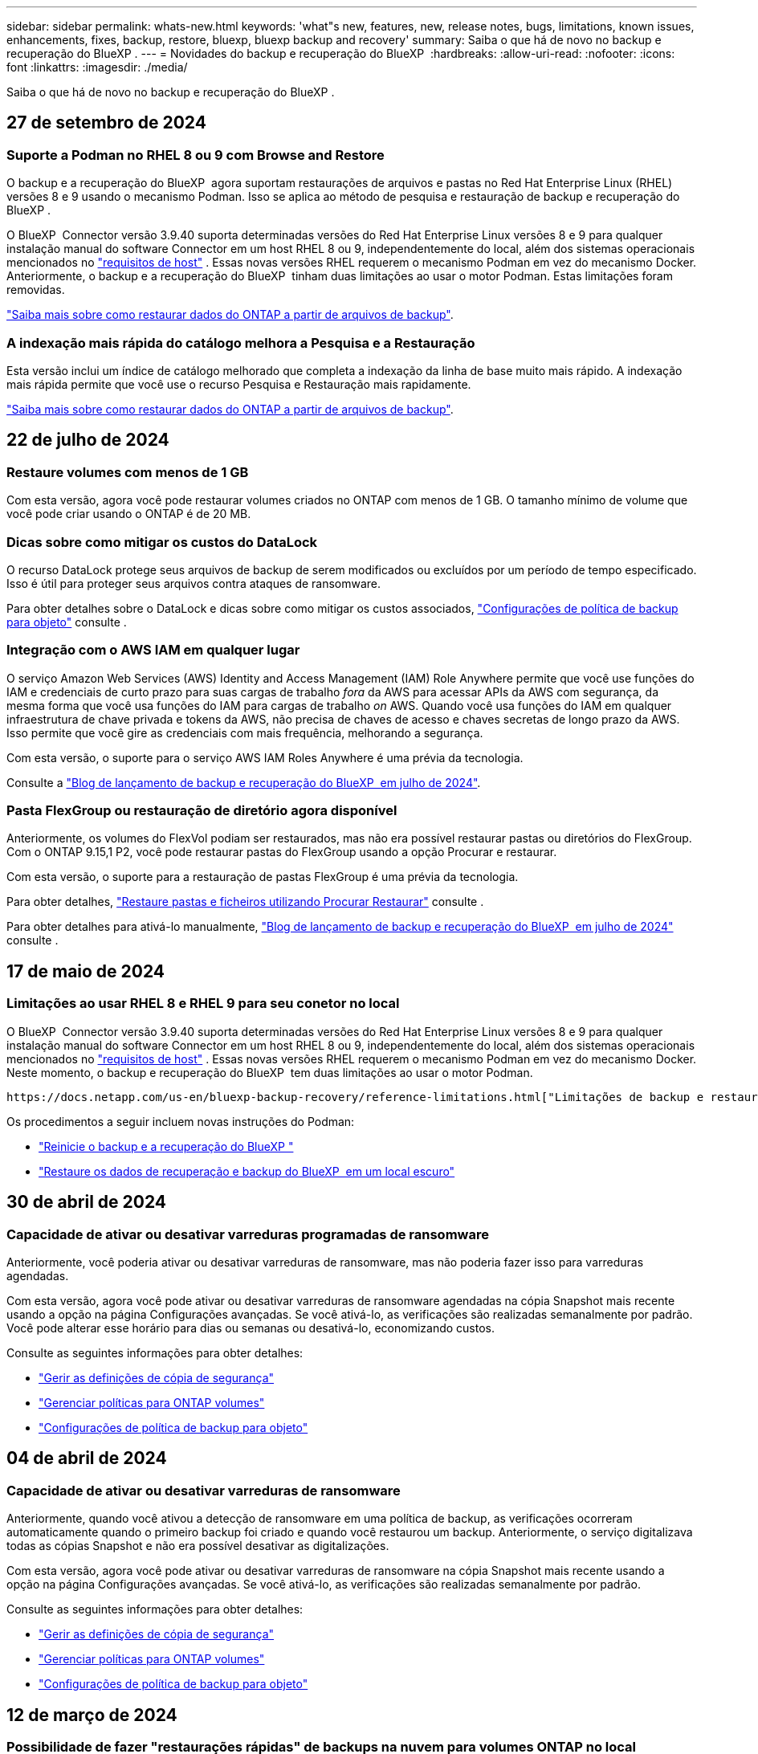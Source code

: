 ---
sidebar: sidebar 
permalink: whats-new.html 
keywords: 'what"s new, features, new, release notes, bugs, limitations, known issues, enhancements, fixes, backup, restore, bluexp, bluexp backup and recovery' 
summary: Saiba o que há de novo no backup e recuperação do BlueXP . 
---
= Novidades do backup e recuperação do BlueXP 
:hardbreaks:
:allow-uri-read: 
:nofooter: 
:icons: font
:linkattrs: 
:imagesdir: ./media/


[role="lead"]
Saiba o que há de novo no backup e recuperação do BlueXP .



== 27 de setembro de 2024



=== Suporte a Podman no RHEL 8 ou 9 com Browse and Restore

O backup e a recuperação do BlueXP  agora suportam restaurações de arquivos e pastas no Red Hat Enterprise Linux (RHEL) versões 8 e 9 usando o mecanismo Podman. Isso se aplica ao método de pesquisa e restauração de backup e recuperação do BlueXP .

O BlueXP  Connector versão 3.9.40 suporta determinadas versões do Red Hat Enterprise Linux versões 8 e 9 para qualquer instalação manual do software Connector em um host RHEL 8 ou 9, independentemente do local, além dos sistemas operacionais mencionados no https://docs.netapp.com/us-en/bluexp-setup-admin/task-prepare-private-mode.html#step-3-review-host-requirements["requisitos de host"^] . Essas novas versões RHEL requerem o mecanismo Podman em vez do mecanismo Docker. Anteriormente, o backup e a recuperação do BlueXP  tinham duas limitações ao usar o motor Podman. Estas limitações foram removidas.

https://docs.netapp.com/us-en/bluexp-backup-recovery/task-restore-backups-ontap.html["Saiba mais sobre como restaurar dados do ONTAP a partir de arquivos de backup"].



=== A indexação mais rápida do catálogo melhora a Pesquisa e a Restauração

Esta versão inclui um índice de catálogo melhorado que completa a indexação da linha de base muito mais rápido. A indexação mais rápida permite que você use o recurso Pesquisa e Restauração mais rapidamente.

https://docs.netapp.com/us-en/bluexp-backup-recovery/task-restore-backups-ontap.html["Saiba mais sobre como restaurar dados do ONTAP a partir de arquivos de backup"].



== 22 de julho de 2024



=== Restaure volumes com menos de 1 GB

Com esta versão, agora você pode restaurar volumes criados no ONTAP com menos de 1 GB. O tamanho mínimo de volume que você pode criar usando o ONTAP é de 20 MB.



=== Dicas sobre como mitigar os custos do DataLock

O recurso DataLock protege seus arquivos de backup de serem modificados ou excluídos por um período de tempo especificado. Isso é útil para proteger seus arquivos contra ataques de ransomware.

Para obter detalhes sobre o DataLock e dicas sobre como mitigar os custos associados, https://docs.netapp.com/us-en/bluexp-backup-recovery/concept-cloud-backup-policies.html["Configurações de política de backup para objeto"] consulte .



=== Integração com o AWS IAM em qualquer lugar

O serviço Amazon Web Services (AWS) Identity and Access Management (IAM) Role Anywhere permite que você use funções do IAM e credenciais de curto prazo para suas cargas de trabalho _fora_ da AWS para acessar APIs da AWS com segurança, da mesma forma que você usa funções do IAM para cargas de trabalho _on_ AWS. Quando você usa funções do IAM em qualquer infraestrutura de chave privada e tokens da AWS, não precisa de chaves de acesso e chaves secretas de longo prazo da AWS. Isso permite que você gire as credenciais com mais frequência, melhorando a segurança.

Com esta versão, o suporte para o serviço AWS IAM Roles Anywhere é uma prévia da tecnologia.

ifdef::aws[]

Isto aplica-se ao link:task-backup-to-s3.html["Fazer backup do Cloud Volumes ONTAP para a AWS"]. Isto aplica-se ao link:task-backup-onprem-to-aws.html["Fazer backup de dados ONTAP on-premises para a AWS"].

endif::aws[]

Consulte a https://community.netapp.com/t5/Tech-ONTAP-Blogs/BlueXP-Backup-and-Recovery-July-2024-Release/ba-p/453993["Blog de lançamento de backup e recuperação do BlueXP  em julho de 2024"].



=== Pasta FlexGroup ou restauração de diretório agora disponível

Anteriormente, os volumes do FlexVol podiam ser restaurados, mas não era possível restaurar pastas ou diretórios do FlexGroup. Com o ONTAP 9.15,1 P2, você pode restaurar pastas do FlexGroup usando a opção Procurar e restaurar.

Com esta versão, o suporte para a restauração de pastas FlexGroup é uma prévia da tecnologia.

Para obter detalhes, https://docs.netapp.com/us-en/bluexp-backup-recovery/task-restore-backups-ontap.html#restore-ontap-data-using-browse-restore["Restaure pastas e ficheiros utilizando Procurar  Restaurar"] consulte .

Para obter detalhes para ativá-lo manualmente, https://community.netapp.com/t5/Tech-ONTAP-Blogs/BlueXP-Backup-and-Recovery-July-2024-Release/ba-p/453993["Blog de lançamento de backup e recuperação do BlueXP  em julho de 2024"] consulte .



== 17 de maio de 2024



=== Limitações ao usar RHEL 8 e RHEL 9 para seu conetor no local

O BlueXP  Connector versão 3.9.40 suporta determinadas versões do Red Hat Enterprise Linux versões 8 e 9 para qualquer instalação manual do software Connector em um host RHEL 8 ou 9, independentemente do local, além dos sistemas operacionais mencionados no https://docs.netapp.com/us-en/bluexp-setup-admin/task-prepare-private-mode.html#step-3-review-host-requirements["requisitos de host"^] . Essas novas versões RHEL requerem o mecanismo Podman em vez do mecanismo Docker. Neste momento, o backup e recuperação do BlueXP  tem duas limitações ao usar o motor Podman.

 https://docs.netapp.com/us-en/bluexp-backup-recovery/reference-limitations.html["Limitações de backup e restauração"]Consulte para obter detalhes.

Os procedimentos a seguir incluem novas instruções do Podman:

* https://docs.netapp.com/us-en/bluexp-backup-recovery/reference-restart-backup.html["Reinicie o backup e a recuperação do BlueXP "]
* https://docs.netapp.com/us-en/bluexp-backup-recovery/reference-backup-cbs-db-in-dark-site.html["Restaure os dados de recuperação e backup do BlueXP  em um local escuro"]




== 30 de abril de 2024



=== Capacidade de ativar ou desativar varreduras programadas de ransomware

Anteriormente, você poderia ativar ou desativar varreduras de ransomware, mas não poderia fazer isso para varreduras agendadas.

Com esta versão, agora você pode ativar ou desativar varreduras de ransomware agendadas na cópia Snapshot mais recente usando a opção na página Configurações avançadas. Se você ativá-lo, as verificações são realizadas semanalmente por padrão. Você pode alterar esse horário para dias ou semanas ou desativá-lo, economizando custos.

Consulte as seguintes informações para obter detalhes:

* https://docs.netapp.com/us-en/bluexp-backup-recovery/task-manage-backup-settings-ontap.html["Gerir as definições de cópia de segurança"]
* https://docs.netapp.com/us-en/bluexp-backup-recovery/task-create-policies-ontap.html["Gerenciar políticas para ONTAP volumes"]
* https://docs.netapp.com/us-en/bluexp-backup-recovery/concept-cloud-backup-policies.html["Configurações de política de backup para objeto"]




== 04 de abril de 2024



=== Capacidade de ativar ou desativar varreduras de ransomware

Anteriormente, quando você ativou a detecção de ransomware em uma política de backup, as verificações ocorreram automaticamente quando o primeiro backup foi criado e quando você restaurou um backup. Anteriormente, o serviço digitalizava todas as cópias Snapshot e não era possível desativar as digitalizações.

Com esta versão, agora você pode ativar ou desativar varreduras de ransomware na cópia Snapshot mais recente usando a opção na página Configurações avançadas. Se você ativá-lo, as verificações são realizadas semanalmente por padrão.

Consulte as seguintes informações para obter detalhes:

* https://docs.netapp.com/us-en/bluexp-backup-recovery/task-manage-backup-settings-ontap.html["Gerir as definições de cópia de segurança"]
* https://docs.netapp.com/us-en/bluexp-backup-recovery/task-create-policies-ontap.html["Gerenciar políticas para ONTAP volumes"]
* https://docs.netapp.com/us-en/bluexp-backup-recovery/concept-cloud-backup-policies.html["Configurações de política de backup para objeto"]


ifdef::aws[]

 https://docs.netapp.com/us-en/bluexp-backup-recovery/task-backup-to-s3.html["Fazer backup de dados do Cloud Volumes ONTAP para o Amazon S3"]Consulte e https://docs.netapp.com/us-en/bluexp-backup-recovery/task-backup-to-azure.html["Fazer backup de dados do Cloud Volumes ONTAP para o Azure Blob"].

endif::aws[]



== 12 de março de 2024



=== Possibilidade de fazer "restaurações rápidas" de backups na nuvem para volumes ONTAP no local

Agora você pode executar uma _restauração rápida_ de um volume do storage de nuvem para um volume de destino ONTAP no local. Anteriormente, você poderia executar uma restauração rápida apenas para um sistema Cloud Volumes ONTAP. A restauração rápida é ideal para situações de recuperação de desastres em que você precisa fornecer acesso a um volume o mais rápido possível. Uma restauração rápida é muito mais rápida do que a restauração de volume total. Ela restaura os metadados de um snapshot de nuvem para um volume de destino do ONTAP. A fonte poderia ser AWS S3, Azure Blob, Google Cloud Services ou NetApp StorageGRID.

O sistema de destino ONTAP local deve estar executando o ONTAP versão 9.14.1 ou superior.

Você pode fazer isso usando o processo Procurar e restaurar, não o processo de pesquisa e restauração.

Para obter detalhes, https://docs.netapp.com/us-en/bluexp-backup-recovery/task-restore-backups-ontap.html["Restaure dados do ONTAP a partir de arquivos de backup"] consulte .



=== Capacidade de restaurar arquivos e pastas de cópias Snapshot e replicação

Anteriormente, você poderia restaurar arquivos e pastas apenas de cópias de backup na AWS, Azure e Google Cloud Services. Agora, você pode restaurar arquivos e pastas de cópias Snapshot locais e de cópias de replicação.

Você pode executar esse recurso usando o processo de pesquisa e restauração, e não usando o processo Procurar e restaurar.



== 01 de fevereiro de 2024



=== Melhorias no backup e recuperação do BlueXP  para máquinas virtuais

* Suporte a restaurar máquinas virtuais para um local alternativo
* Suporte para desproteger datastores




== 15 de dezembro de 2023



=== Relatórios disponíveis para cópias Snapshot locais e cópias Snapshot de replicação

Anteriormente, você poderia gerar relatórios apenas sobre cópias de backup. Agora, você também pode criar relatórios sobre cópias Snapshot locais e cópias Snapshot de replicação.

Com esses relatórios, você pode fazer o seguinte:

* Garantir que os dados críticos estejam protegidos de acordo com sua política organizacional.
* Garantir que os backups sejam executados sem problemas para um grupo de volumes.
* Fornecer uma prova de proteção sobre seus dados de produção.


Consulte a https://docs.netapp.com/us-en/bluexp-backup-recovery/task-report-inventory.html["Relatório sobre a cobertura de proteção de dados"].



=== Marcação personalizada disponível em volumes para classificação e filtragem

Agora você pode adicionar tags personalizadas a volumes a partir do ONTAP 9.13,1 para que você possa agrupar volumes dentro e entre ambientes de trabalho. Isso permite classificar volumes nas páginas da IU de backup e recuperação do BlueXP  e filtrar em relatórios.



=== Backups do catálogo mantidos por 30 dias

Anteriormente, Catalog.zip backups foram retidos por 7 dias. Agora, eles são retidos por 30 dias.

Consulte a https://docs.netapp.com/us-en/bluexp-backup-recovery/reference-backup-cbs-db-in-dark-site.html["Restaure os dados de recuperação e backup do BlueXP  em locais escuros"].



== 23 de outubro de 2023



=== 3-2-1 criação de política de backup durante a ativação do backup

Anteriormente, políticas personalizadas precisavam ser criadas antes de iniciar um Snapshot, replicação ou backup. Agora você pode criar uma política durante o processo de ativação do backup usando a IU de backup e recuperação do BlueXP .

https://docs.netapp.com/us-en/bluexp-backup-recovery/task-create-policies-ontap.html["Saiba mais sobre políticas"].



=== Suporte para restauração rápida sob demanda de volumes ONTAP

O backup e a recuperação do BlueXP  agora permitem executar uma "restauração rápida" de um volume do storage de nuvem para um sistema Cloud Volumes ONTAP. A restauração rápida é ideal para situações de recuperação de desastres em que você precisa fornecer acesso a um volume o mais rápido possível. Uma restauração rápida restaura os metadados do arquivo de backup para um volume em vez de restaurar todo o arquivo de backup.

O sistema de destino do Cloud Volumes ONTAP deve estar executando o ONTAP versão 9.13.0 ou superior. https://docs.netapp.com/us-en/bluexp-backup-recovery/task-restore-backups-ontap.html["Saiba mais sobre como restaurar dados"].

O Monitor de trabalhos de cópia de segurança e recuperação do BlueXP  também mostra informações sobre o progresso dos trabalhos de restauro rápido.



=== Suporte para trabalhos agendados no Monitor de trabalhos

O Monitor de tarefas de backup e recuperação do BlueXP  monitorou anteriormente tarefas de backup e restauração agendadas de volume para armazenamento de objetos, mas não tarefas de Snapshot local, replicação, backup e restauração que foram agendadas por meio da IU ou API.

O Monitor de tarefas de backup e recuperação do BlueXP  agora inclui tarefas agendadas para snapshots locais, replicações e backups para o storage de objetos.

https://docs.netapp.com/us-en/bluexp-backup-recovery/task-monitor-backup-jobs.html["Saiba mais sobre o Monitor de trabalhos atualizado"].



== 13 de outubro de 2023



=== Melhorias no backup e recuperação do BlueXP  para aplicações (nativo da nuvem)

* Base de dados Microsoft SQL Server
+
** Suporta backup, restauração e recuperação de bancos de dados Microsoft SQL Server residentes no Amazon FSX for NetApp ONTAP
** Todas as operações são suportadas apenas por APIs REST.


* Sistemas SAP HANA
+
** Durante a atualização do sistema, a montagem automática e a desmontagem dos volumes são realizadas usando fluxos de trabalho em vez de scripts
** Suporta a adição, remoção, edição, exclusão, manutenção e atualização do host do plug-in usando UI






=== Melhorias no backup e recuperação do BlueXP  para aplicativos (híbridos)

* É compatível com bloqueio de dados e proteção contra ransomware
* Compatível com a migração de backups do StorageGRID para a camada de arquivamento
* É compatível com o backup de dados de aplicações MongoDB, MySQL e PostgreSQL de sistemas ONTAP locais para Amazon Web Services, Microsoft Azure, Google Cloud Platform e StorageGRID. Você pode restaurar os dados quando necessário.




=== Melhorias no backup e recuperação do BlueXP  para máquinas virtuais

* Suporte para modelo de implantação de proxy de conetor




== 11 de setembro de 2023



=== Gerenciamento de novas políticas para dados do ONTAP

Esta versão inclui a capacidade da IU criar políticas Snapshot personalizadas, políticas de replicação e políticas para backups para storage de objetos para dados do ONTAP.

https://docs.netapp.com/us-en/bluexp-backup-recovery/task-create-policies-ontap.html["Saiba mais sobre políticas"].



=== Suporte para restaurar arquivos e pastas de volumes no armazenamento de objetos do ONTAP S3

Anteriormente, não era possível restaurar arquivos e pastas usando o recurso "Procurar e Restaurar" quando os volumes foram copiados para o armazenamento de objetos do ONTAP S3. Esta versão remove essa restrição.

https://docs.netapp.com/us-en/bluexp-backup-recovery/task-restore-backups-ontap.html["Saiba mais sobre como restaurar dados"].



=== Capacidade de arquivar dados de backup imediatamente em vez de gravar primeiro no storage padrão

Agora você pode enviar seus arquivos de backup imediatamente para o armazenamento de arquivamento, em vez de gravar os dados no storage de nuvem padrão. Isso pode ser especialmente útil para usuários que raramente precisam acessar dados de backups na nuvem ou usuários que estão substituindo um ambiente de backup em fita.



=== Suporte adicional para backup e restauração de volumes SnapLock

Agora, o backup e a recuperação podem fazer backup de volumes FlexVol e FlexGroup configurados usando o modo de proteção SnapLock Enterprise. Os clusters precisam estar executando o ONTAP 9.14 ou superior para esse suporte. O backup de volumes do FlexVol usando o modo SnapLock Enterprise tem sido suportado desde a versão 9.11.1 do ONTAP. As versões anteriores do ONTAP não oferecem suporte para fazer backup de volumes de proteção SnapLock.

https://docs.netapp.com/us-en/bluexp-backup-recovery/concept-ontap-backup-to-cloud.html["Saiba mais sobre como proteger dados do ONTAP"].



== 1 de agosto de 2023

[IMPORTANT]
====
* Devido a um importante aprimoramento de segurança, seu conetor agora requer acesso de saída à Internet a um endpoint adicional para gerenciar recursos de backup e recuperação em seu ambiente de nuvem pública. Se este endpoint não tiver sido adicionado à lista "permitido" no firewall, verá um erro na IU sobre "Serviço indisponível" ou "Falha ao determinar o estado do serviço":
+
https://NetApp-cloud-account.auth0.com

* Uma assinatura PAYGO de backup e recuperação agora é necessária quando você estiver usando o pacote "CVO Professional" que permite agrupar backup e recuperação do Cloud Volumes ONTAP e do BlueXP . Isso não era necessário no passado. Nenhuma cobrança será cobrada na assinatura de backup e recuperação de sistemas Cloud Volumes ONTAP qualificados, mas ela será necessária ao configurar o backup em novos volumes.


====


=== Foi adicionado suporte para fazer backup de volumes em buckets em sistemas ONTAP configurados com S3

Agora você pode usar um sistema ONTAP que foi configurado para o Simple Storage Service (S3) para fazer backup de volumes no storage de objetos. Isso é compatível com sistemas ONTAP no local e sistemas Cloud Volumes ONTAP. Essa configuração é suportada em implantações de nuvem e em locais locais locais sem acesso à Internet (uma implantação em modo "privada").

ifdef::aws[]

https://docs.netapp.com/us-en/bluexp-backup-recovery/task-backup-onprem-to-ontap-s3.html["Saiba mais"].

endif::aws[]



=== Agora você pode incluir snapshots existentes de um volume protegido em seus arquivos de backup

No passado, você conseguiu incluir cópias Snapshot existentes de volumes de leitura e gravação em seu arquivo de backup inicial para storage de objetos (em vez de começar com a cópia Snapshot mais recente). As cópias Snapshot existentes de volumes somente leitura (volumes de proteção de dados) não foram incluídas no arquivo de backup. Agora você pode optar por incluir cópias Snapshot mais antigas no arquivo de backup para volumes "DP".

O assistente de backup exibe um prompt no final das etapas de backup, onde você pode selecionar esses "instantâneos existentes".



=== O backup e a recuperação do BlueXP  não são mais compatíveis com o backup automático de volumes adicionados no futuro

Anteriormente, você poderia marcar uma caixa no assistente de backup para aplicar a política de backup selecionada a todos os volumes futuros adicionados ao cluster. Esta funcionalidade foi removida com base no feedback do utilizador e na falta de utilização desta funcionalidade. Você precisará ativar manualmente os backups de quaisquer novos volumes adicionados ao cluster.



=== A página monitorização de trabalhos foi atualizada com novas funcionalidades

A página Monitoramento de tarefas agora fornece mais informações relacionadas à estratégia de backup 3-2-1. O serviço também fornece notificações de alerta adicionais relacionadas à estratégia de backup.

O filtro tipo "Backup Lifecycle" foi renomeado para "retenção". Use esse filtro para controlar o ciclo de vida do backup e identificar a expiração de todas as cópias de backup. O tipo de tarefa "retenção" captura todos os trabalhos de exclusão Instantânea iniciados em um volume protegido pelo backup e recuperação do BlueXP .

https://docs.netapp.com/us-en/bluexp-backup-recovery/task-monitor-backup-jobs.html["Saiba mais sobre o Monitor de trabalhos atualizado"].



== 6 de julho de 2023



=== O backup e a recuperação do BlueXP  agora incluem a capacidade de agendar e criar cópias Snapshot e volumes replicados

Agora, o backup e a recuperação do BlueXP  permitem que você implemente uma estratégia 3-2-1 em que você possa ter 3 cópias dos dados de origem em 2 sistemas de storage diferentes, juntamente com a cópia 1 na nuvem. Após a ativação, você terá:

* Cópia Snapshot do volume no sistema de origem
* Volume replicado em um sistema de storage diferente
* Backup do volume no armazenamento de objetos


https://docs.netapp.com/us-en/bluexp-backup-recovery/concept-protection-journey.html["Saiba mais sobre os novos recursos de backup e restauração de espetro completo"].

Essa nova funcionalidade também se aplica às operações de recuperação. É possível executar operações de restauração a partir de uma cópia Snapshot, de um volume replicado ou de um arquivo de backup na nuvem. Assim, você tem flexibilidade para escolher o arquivo de backup que atenda aos requisitos de recuperação, incluindo custo e velocidade de recuperação.

Observe que essa nova funcionalidade e interface de usuário são compatíveis apenas com clusters executando o ONTAP 9.8 ou superior. Se o cluster tiver uma versão anterior do software, você poderá continuar usando a versão anterior do backup e recuperação do BlueXP . No entanto, recomendamos que você atualize para uma versão suportada do ONTAP para obter os recursos e funcionalidades mais recentes. Para continuar usando a versão mais antiga do software, siga estas etapas:

. Na guia *volumes*, selecione *Configurações de backup*.
. Na página _Configurações de backup_, clique no botão de opção *Exibir a versão anterior de backup e recuperação do BlueXP *.
+
Depois, você pode gerenciar os clusters mais antigos usando a versão anterior do software.





=== Capacidade de criar seu contêiner de storage para backup em storage de objetos

Quando você cria arquivos de backup no armazenamento de objetos, por padrão, o serviço de backup e recuperação criará os buckets no armazenamento de objetos para você. Você mesmo pode criar os buckets se quiser usar um determinado nome ou atribuir propriedades especiais. Se você quiser criar seu próprio bucket, você deve criá-lo antes de iniciar o assistente de ativação. https://docs.netapp.com/us-en/bluexp-backup-recovery/concept-protection-journey.html#do-you-want-to-create-your-own-object-storage-container["Saiba como criar seus buckets de armazenamento de objetos"].

Esta funcionalidade não é atualmente suportada ao criar ficheiros de cópia de segurança para sistemas StorageGRID.



== 04 de julho de 2023



=== Melhorias no backup e recuperação do BlueXP  para aplicações (nativo da nuvem)

* Sistemas SAP HANA
+
** É compatível com a restauração de volumes que não são de dados e volumes que não são de dados globais com proteção secundária Azure NetApp Files


* Bancos de dados Oracle
+
** Suporta restauração de bancos de dados Oracle no Azure NetApp Files para local alternativo
** Suporta a catalogação de backups de bancos de dados Oracle no Azure NetApp Files
** Permite colocar o host do banco de dados no modo de manutenção para executar tarefas de manutenção






=== Melhorias no backup e recuperação do BlueXP  para aplicativos (híbridos)

* Suporta restauração para local alternativo
* Permite montar backups de banco de dados Oracle
* Compatível com a migração de backups do GCP para a camada de arquivamento




=== Melhorias no backup e recuperação do BlueXP  para máquinas virtuais (híbridas)

* Dá suporte à proteção dos tipos de datastores NFS e VMFS
* Permite cancelar o Registro do plug-in do SnapCenter para o host VMware vSphere
* Suporta atualização e descoberta de armazenamentos de dados e backups mais recentes




== 5 de junho de 2023



=== É possível fazer backup e proteger os volumes do FlexGroup usando a proteção DataLock e ransomware

As políticas de backup para volumes FlexGroup agora podem usar a proteção DataLock e ransomware quando o cluster estiver executando o ONTAP 9.13,1 ou superior.



=== Novos recursos de relatórios

Agora há uma guia relatórios onde você pode gerar um relatório de inventário de backup, que inclui todos os backups de uma conta específica, ambiente de trabalho ou inventário de SVM. Você também pode criar um relatório de atividade de trabalho de proteção de dados, que fornece informações sobre operações de Snapshot, backup, clone e restauração que podem ajudá-lo com o monitoramento de contrato de nível de serviço. Consulte a https://docs.netapp.com/us-en/bluexp-backup-recovery/task-report-inventory.html["Relatório sobre a cobertura de proteção de dados"].



=== Melhorias no Monitor de trabalho

Agora você pode rever _backup Lifecycle_ como um tipo de tarefa na página Monitor de tarefas, ajudando você a acompanhar todo o ciclo de vida do backup. Você também pode ver detalhes de todas as operações na linha do tempo do BlueXP . Consulte a https://docs.netapp.com/us-en/bluexp-backup-recovery/task-monitor-backup-jobs.html["Monitore o status dos trabalhos de backup e restauração"].



=== Alerta de notificação adicional para rótulos de política não correlacionados

Foi adicionado um novo alerta de cópia de segurança: "Os ficheiros de cópia de segurança não foram criados porque os rótulos de política de instantâneo não correspondem". Se o _label_ definido em uma política de backup não tiver um _label_ correspondente na política Snapshot, nenhum arquivo de backup será criado. Você precisará usar o Gerenciador do sistema ou a CLI do ONTAP para adicionar o rótulo ausente à política de snapshot de volume.

https://docs.netapp.com/us-en/bluexp-backup-recovery/task-monitor-backup-jobs.html#review-backup-and-restore-alerts-in-the-bluexp-notification-center["Revise todos os alertas que o backup e a recuperação do BlueXP  podem enviar"].



=== Backup automático de arquivos críticos de backup e recuperação do BlueXP  em locais escuros

Quando você estiver usando backup e recuperação do BlueXP  em um site sem acesso à Internet, conhecido como implantação de "modo privado", as informações de backup e recuperação do BlueXP  são armazenadas somente no sistema de conetores locais. Essa nova funcionalidade faz o backup automático de dados críticos de backup e recuperação do BlueXP  para um bucket no sistema StorageGRID conectado, para que você possa restaurar esses dados em um novo conector, se necessário. https://docs.netapp.com/us-en/bluexp-backup-recovery/reference-backup-cbs-db-in-dark-site.html["Saiba mais"]



== 8 de maio de 2023



=== As operações de restauração em nível de pasta agora são suportadas a partir de armazenamento de arquivo e de backups bloqueados

Se um arquivo de backup tiver sido configurado com proteção DataLock & ransomware ou se o arquivo de backup residir no armazenamento de arquivamento, agora as operações de restauração em nível de pasta serão suportadas se o cluster estiver executando o ONTAP 9.13,1 ou superior.



=== Chaves gerenciadas por clientes entre regiões e entre projetos são compatíveis ao fazer backup de volumes no Google Cloud

Agora você pode escolher um bucket que está em um projeto diferente do projeto de suas chaves de criptografia gerenciadas pelo cliente (CMEK).

ifdef::gcp[]

https://docs.netapp.com/us-en/bluexp-backup-recovery/task-backup-onprem-to-gcp.html#preparing-google-cloud-storage-for-backups["Saiba mais sobre como configurar suas próprias chaves de criptografia gerenciadas pelo cliente"].

endif::gcp[]



=== As regiões da AWS China agora são compatíveis com arquivos de backup

As regiões AWS China Beijing (CN-North-1) e Ningxia (cn-Northwest-1) agora são suportadas como destinos para seus arquivos de backup se o cluster estiver executando o ONTAP 9.12,1 ou superior.

Observe que as políticas do IAM atribuídas ao BlueXP  Connector precisam alterar o nome de recurso da AWS "arn" em todas as seções _recurso_ de "AWS" para "AWS-cn"; por exemplo, "ARN:aws-cn:S3:::NetApp-backup-*".

ifdef::aws[]

 https://docs.netapp.com/us-en/bluexp-backup-recovery/task-backup-to-s3.html["Faça backup dos dados do Cloud Volumes ONTAP para o Amazon S3"]Consulte e https://docs.netapp.com/us-en/bluexp-backup-recovery/task-backup-onprem-to-aws.html["Fazer backup de dados do ONTAP no local para o Amazon S3"] para obter detalhes.

endif::aws[]



=== Melhorias no Monitor de trabalhos

As tarefas iniciadas pelo sistema, tais operações de backup em curso, estão agora disponíveis na guia *Monitoramento de tarefas* para sistemas ONTAP locais que executam o ONTAP 9.13,1 ou superior. As versões anteriores do ONTAP irão apresentar apenas trabalhos iniciados pelo utilizador.



== 14 de abril de 2023



=== Melhorias no backup e recuperação do BlueXP  para aplicações (nativo da nuvem)

* Bancos de dados SAP HANA
+
** Suporta atualização de sistema baseada em script
** Suporta cópia de segurança do ficheiro único-instantâneo-restauro se a cópia de segurança do Azure NetApp Files estiver configurada
** Suporta atualização de plug-in


* Bancos de dados Oracle
+
** Melhorias na implantação do plug-in simplificando a configuração do usuário sudo não-raiz
** Suporta atualização de plug-in
** Oferece suporte a descoberta automática e proteção orientada por políticas de bancos de dados Oracle no Azure NetApp Files
** Compatível com a restauração do banco de dados Oracle para o local original com recuperação granular






=== Melhorias no backup e recuperação do BlueXP  para aplicativos (híbridos)

* O backup e a recuperação do BlueXP  para aplicações (híbridas) são baseados no plano de controle SaaS
* Modificou as APIS REST híbridas para se alinhar às APIs nativas da nuvem.
* Suporta notificação por e-mail




== 4 de abril de 2023



=== Capacidade de fazer backup de dados para a nuvem a partir de sistemas Cloud Volumes ONTAP no modo "restrito"

Agora você pode fazer backup dos dados de sistemas Cloud Volumes ONTAP instalados nas regiões comerciais da AWS, Azure e GCP no "modo restrito". Isso requer que você instale primeiro o conetor na região comercial "restrita". https://docs.netapp.com/us-en/bluexp-setup-admin/concept-modes.html["Saiba mais sobre os modos de implantação do BlueXP "^].

ifdef::aws[]

Consulte https://docs.netapp.com/us-en/bluexp-backup-recovery/task-backup-to-s3.html["Fazer backup de dados do Cloud Volumes ONTAP para o Amazon S3"]

endif::aws[]

ifdef::azure[]

 https://docs.netapp.com/us-en/bluexp-backup-recovery/task-backup-to-azure.html["Fazer backup de dados do Cloud Volumes ONTAP para o Azure Blob"]Consulte .

endif::azure[]



=== Capacidade de fazer backup de volumes do ONTAP no local para o ONTAP S3 usando a API

A nova funcionalidade nas APIs permite fazer backup de seus snapshots de volume para o ONTAP S3 usando o backup e a recuperação do BlueXP . Essa funcionalidade está disponível apenas para sistemas ONTAP no local no momento. Para obter instruções detalhadas, consulte o Blog https://community.netapp.com/t5/Tech-ONTAP-Blogs/BlueXP-Backup-and-Recovery-Feature-Blog-April-23-Updates/ba-p/443075#toc-hId--846533830["Integração com o ONTAP S3 como destino"^].



=== Capacidade de alterar o aspeto de redundância de zona da sua conta de armazenamento Azure de LRS para ZRS

Ao criar backups de sistemas Cloud Volumes ONTAP para o storage Azure, por padrão, o backup e a recuperação do BlueXP  provisionam o contêiner de Blob com redundância local (LRS) para otimização de custos. Você pode alterar essa configuração para redundância de zona (ZRS) se desejar que seus dados sejam replicados entre diferentes zonas. Consulte as instruções da Microsoft para https://learn.microsoft.com/en-us/azure/storage/common/redundancy-migration?tabs=portal["alterar a forma como a sua conta de armazenamento é replicada"^].



=== Melhorias no Monitor de trabalhos

* As operações de backup e restauração iniciadas pelo usuário a partir da API e UI de recuperação do BlueXP , e as tarefas iniciadas pelo sistema, tais operações de backup contínuas, estão agora disponíveis na guia *Monitoramento de tarefas* para sistemas Cloud Volumes ONTAP que executam o ONTAP 9.13,0 ou superior. As versões anteriores do ONTAP irão apresentar apenas trabalhos iniciados pelo utilizador.
* Além de poder baixar um arquivo CSV para gerar relatórios em todos os trabalhos, agora você pode baixar um arquivo JSON para uma única tarefa e ver seus detalhes. https://docs.netapp.com/us-en/bluexp-backup-recovery/task-monitor-backup-jobs.html#download-job-monitoring-results-as-a-report["Saiba mais"].
* Foram adicionados dois novos alertas de tarefa de cópia de segurança: "Falha de tarefa agendada" e "Restaurar tarefa concluída, mas com avisos". https://docs.netapp.com/us-en/bluexp-backup-recovery/task-monitor-backup-jobs.html#review-backup-and-restore-alerts-in-the-bluexp-notification-center["Revise todos os alertas que o backup e a recuperação do BlueXP  podem enviar"].




== 9 de março de 2023



=== As operações de restauração em nível de pasta agora incluem todas as subpastas e arquivos

No passado, quando você restaurou uma pasta, apenas os arquivos dessa pasta foram restaurados - nenhuma subpastas ou arquivos em subpastas foram restaurados. Agora, se você estiver usando o ONTAP 9.13,0 ou superior, todas as subpastas e arquivos na pasta selecionada serão restaurados. Isso pode economizar muito tempo e dinheiro nos casos em que você tem várias pastas aninhadas em uma pasta de nível superior.



=== Capacidade de fazer backup de dados de sistemas Cloud Volumes ONTAP em locais com conectividade de saída limitada

Agora você pode fazer backup de dados de sistemas Cloud Volumes ONTAP instalados nas regiões comerciais da AWS e do Azure para o Amazon S3 ou Azure Blob. Isso requer que você instale o conetor em "modo restrito" em um host Linux na região comercial, e que você implante o sistema Cloud Volumes ONTAP lá também.

ifdef::aws[]

 https://docs.netapp.com/us-en/bluexp-backup-recovery/task-backup-to-s3.html["Fazer backup de dados do Cloud Volumes ONTAP para o Amazon S3"]Consulte .

endif::aws[]

ifdef::azure[]

 https://docs.netapp.com/us-en/bluexp-backup-recovery/task-backup-to-azure.html["Fazer backup de dados do Cloud Volumes ONTAP para o Azure Blob"]Consulte .

endif::azure[]



=== Várias melhorias no Monitor de trabalhos

* A página Monitoramento de tarefas adicionou filtragem avançada para que você possa procurar tarefas de backup e restauração por tempo, carga de trabalho (volumes, aplicativos ou máquinas virtuais), tipo de tarefa, status, ambiente de trabalho e VM de armazenamento. Você também pode inserir texto livre para procurar qualquer recurso, por exemplo, "Application_3".  https://docs.netapp.com/us-en/bluexp-backup-recovery/task-monitor-backup-jobs.html#searching-and-filtering-the-list-of-jobs["Veja como usar os filtros avançados"].
* As operações de backup e restauração iniciadas pelo usuário a partir da API e UI de recuperação do BlueXP , e as tarefas iniciadas pelo sistema, tais operações de backup contínuas, estão agora disponíveis na guia *Monitoramento de tarefas* para sistemas Cloud Volumes ONTAP que executam o ONTAP 9.13,0 ou superior. As versões anteriores dos sistemas Cloud Volumes ONTAP e sistemas ONTAP locais irão apresentar apenas trabalhos iniciados pelo utilizador neste momento.




== 6 de fevereiro de 2023



=== Capacidade de mover arquivos de backup mais antigos para o storage de arquivamento do Azure a partir de sistemas StorageGRID

Agora você pode categorizar arquivos de backup mais antigos de sistemas StorageGRID para storage de arquivamento no Azure. Isso permite que você libere espaço em seus sistemas StorageGRID e economize dinheiro usando uma classe de armazenamento barata para arquivos de backup antigos.

Essa funcionalidade estará disponível se o cluster no local estiver usando o ONTAP 9.12,1 ou superior e o sistema StorageGRID estiver usando o 11,4 ou superior. https://docs.netapp.com/us-en/bluexp-backup-recovery/task-backup-onprem-private-cloud.html#preparing-to-archive-older-backup-files-to-public-cloud-storage["Saiba mais aqui"^].



=== A proteção DataLock e ransomware pode ser configurada para arquivos de backup no Azure Blob

DataLock e ransomware Protection agora são compatíveis com arquivos de backup armazenados no Azure Blob. Se o seu sistema Cloud Volumes ONTAP ou ONTAP no local estiver executando o ONTAP 9.12,1 ou superior, agora você pode bloquear seus arquivos de backup e digitalizá-los para detectar possíveis ransomware. https://docs.netapp.com/us-en/bluexp-backup-recovery/concept-cloud-backup-policies.html#datalock-and-ransomware-protection["Saiba mais sobre como proteger seus backups usando a proteção DataLock e ransomware"^].



=== Aprimoramentos de volume do FlexGroup de backup e restauração

* Agora você pode escolher vários agregados ao restaurar um volume FlexGroup. Na última versão, você só pode selecionar um único agregado.
* A restauração de volume do FlexGroup agora é compatível com sistemas Cloud Volumes ONTAP. Na última versão, você só podia restaurar para sistemas ONTAP locais.




=== Os sistemas Cloud Volumes ONTAP podem mover backups mais antigos para o armazenamento do Google Archival

Os arquivos de backup são criados inicialmente na classe de armazenamento padrão do Google. Agora você pode usar o backup e a recuperação do BlueXP  para categorizar backups mais antigos no storage do Google Archive para otimizar ainda mais os custos. A última versão suportava apenas essa funcionalidade com clusters ONTAP locais. Agora, os sistemas Cloud Volumes ONTAP implantados no Google Cloud são compatíveis.



=== As operações de Restauração de volume agora permitem que você selecione o SVM onde você deseja restaurar dados de volume

Agora você restaura os dados de volume para diferentes VMs de storage nos clusters do ONTAP. No passado, não era possível escolher a VM de storage.



=== Suporte aprimorado para volumes nas configurações do MetroCluster

Ao utilizar o ONTAP 9.12,1 GA ou superior, a cópia de segurança é agora suportada quando ligada ao sistema principal numa configuração MetroCluster. Toda a configuração de backup é transferida para o sistema secundário para que os backups para a nuvem continuem automaticamente após o switchover.

https://docs.netapp.com/us-en/bluexp-backup-recovery/concept-ontap-backup-to-cloud.html#backup-limitations["Consulte limitações de backup para obter mais informações"].



== 9 de janeiro de 2023



=== Capacidade de mover arquivos de backup mais antigos para o storage de arquivamento do AWS S3 a partir de sistemas StorageGRID

Agora você pode categorizar arquivos de backup mais antigos de sistemas StorageGRID para storage de arquivamento no AWS S3. Isso permite que você libere espaço em seus sistemas StorageGRID e economize dinheiro usando uma classe de armazenamento barata para arquivos de backup antigos. Você pode optar por categorizar backups no storage do AWS S3 Glacier ou do S3 Glacier Deep Archive.

Esse recurso estará disponível se o cluster no local estiver usando o ONTAP 9.12,1 ou superior e o sistema StorageGRID estiver usando o 11,3 ou superior. https://docs.netapp.com/us-en/bluexp-backup-recovery/task-backup-onprem-private-cloud.html#preparing-to-archive-older-backup-files-to-public-cloud-storage["Saiba mais aqui"].



=== Capacidade de selecionar suas próprias chaves gerenciadas pelo cliente para criptografia de dados no Google Cloud

Ao fazer backup de dados de seus sistemas ONTAP para o Google Cloud Storage, agora você pode selecionar suas próprias chaves gerenciadas pelo cliente para criptografia de dados no assistente de ativação em vez de usar as chaves de criptografia gerenciadas pelo Google padrão. Basta configurar primeiro as chaves de criptografia gerenciadas pelo cliente no Google e, em seguida, inserir os detalhes ao ativar o backup e a recuperação do BlueXP .



=== A função "Administrador de armazenamento" não é mais necessária para que a conta de serviço crie backups no Google Cloud Storage

Em versões anteriores, a função "Administrador do storage" era necessária para a conta de serviço que permite o backup e a recuperação do BlueXP  acessar buckets do Google Cloud Storage. Agora você pode criar uma função personalizada com um conjunto reduzido de permissões a serem atribuídas à conta de serviço.

ifdef::gcp[]

https://docs.netapp.com/us-en/bluexp-backup-recovery/task-backup-onprem-to-gcp.html#preparing-google-cloud-storage-for-backups["Veja como preparar seu Google Cloud Storage para backups"].

endif::gcp[]



=== Foi adicionado suporte para restaurar dados utilizando a Pesquisa e Restauração em sites sem acesso à Internet

Se você estiver fazendo backup de dados de um cluster do ONTAP local para o StorageGRID em um site sem acesso à Internet, também conhecido como site escuro ou site off-line, agora você pode usar a opção pesquisar e Restaurar para restaurar dados quando necessário. Esta funcionalidade requer que o conetor BlueXP  (versão 3.9.25 ou superior) seja implantado no site offline.

https://docs.netapp.com/us-en/bluexp-backup-recovery/task-restore-backups-ontap.html#restoring-ontap-data-using-search-restore["Consulte como restaurar dados do ONTAP usando pesquisar  Restaurar"]. https://docs.netapp.com/us-en/bluexp-setup-admin/task-quick-start-private-mode.html["Veja como instalar o conetor no seu site offline"].



=== Capacidade de transferir a página de resultados da monitorização de trabalhos como um relatório .csv

Depois de filtrar a página Monitoramento de tarefas para exibir os trabalhos e ações em que você está interessado, agora você pode gerar e baixar um arquivo .csv desses dados. Em seguida, você pode analisar as informações ou enviar o relatório para outras pessoas em sua organização. https://docs.netapp.com/us-en/bluexp-backup-recovery/task-monitor-backup-jobs.html#download-job-monitoring-results-as-a-report["Consulte como gerar um relatório de monitorização de trabalhos"].



== 19 de dezembro de 2022



=== Melhorias no Cloud Backup para aplicações

* Bancos de dados SAP HANA
+
** É compatível com backup e restauração baseados em políticas de bancos de dados SAP HANA que residem no Azure NetApp Files
** Suporta políticas personalizadas


* Bancos de dados Oracle
+
** Adicione hosts e implante plug-in automaticamente
** Suporta políticas personalizadas
** É compatível com backup, restauração e clone baseados em políticas de bancos de dados Oracle residentes no Cloud Volumes ONTAP
** Suporta backup e restauração baseados em políticas de bancos de dados Oracle residentes no Amazon FSX for NetApp ONTAP
** Suporta a restauração de bancos de dados Oracle usando o método de conexão e cópia
** Compatível com Oracle 21c
** Compatível com clonagem de banco de dados Oracle nativo da nuvem






=== Melhorias no Cloud Backup para máquinas virtuais

* Máquinas virtuais
+
** Fazer backup de máquinas virtuais a partir do storage secundário no local
** Suporta políticas personalizadas
** É compatível com o Google Cloud Platform (GCP) para fazer backup de um ou mais datastores
** Oferece suporte a storage de nuvem de baixo custo, como Glacier, Deep Glacier e Azure Archive






== 6 de dezembro de 2022



=== Alterações de ponto de extremidade de acesso à Internet de saída de conetor necessárias

Devido a uma mudança no Cloud Backup, você precisa alterar os seguintes pontos de extremidade de conetor para uma operação bem-sucedida do Cloud Backup:

[cols="50,50"]
|===
| Endpoint antigo | Novo endpoint 


| https://cloudmanager.cloud.NetApp.com | https://api.BlueXP .NetApp.com 


| https://*.cloudmanager.cloud.NetApp.com | https://*.api.BlueXP .NetApp.com 
|===
Consulte a lista completa de pontos de extremidade do seu https://docs.netapp.com/us-en/bluexp-setup-admin/task-set-up-networking-aws.html#outbound-internet-access["AWS"^] https://docs.netapp.com/us-en/bluexp-setup-admin/task-set-up-networking-google.html#outbound-internet-access["Google Cloud"^] ambiente de nuvem , ou https://docs.netapp.com/us-en/bluexp-setup-admin/task-set-up-networking-azure.html#outbound-internet-access["Azure"^] .



=== Suporte para selecionar a classe de armazenamento do Google Archival na IU

Os arquivos de backup são criados inicialmente na classe de armazenamento padrão do Google. Agora você pode usar a IU do Cloud Backup para categorizar backups mais antigos no storage do Google Archive após um determinado número de dias para otimização adicional de custos.

Esse recurso atualmente é compatível com clusters ONTAP on-premise que usam o ONTAP 9.12,1 ou superior. Atualmente, não está disponível para sistemas Cloud Volumes ONTAP.



=== Suporte para FlexGroup volumes

O Cloud Backup agora é compatível com o backup e a restauração de volumes do FlexGroup. Ao usar o ONTAP 9.12,1 ou superior, você pode fazer backup do FlexGroup volumes em storage de nuvem pública e privada. Se você tiver ambientes de trabalho que incluem o FlexVol e o FlexGroup volumes, depois de atualizar o software ONTAP, poderá fazer backup de qualquer um dos volumes do FlexGroup nesses sistemas.

https://docs.netapp.com/us-en/bluexp-backup-recovery/concept-ontap-backup-to-cloud.html#supported-volumes["Consulte a lista completa dos tipos de volume suportados"].



=== Capacidade de restaurar dados de backups para um agregado específico em sistemas Cloud Volumes ONTAP

Em versões anteriores, você poderia selecionar o agregado somente ao restaurar dados para sistemas ONTAP locais. Esta funcionalidade agora funciona ao restaurar dados para sistemas Cloud Volumes ONTAP.



== 2 de novembro de 2022



=== Capacidade de exportar cópias Snapshot mais antigas para seus arquivos de backup de linha de base

Se houver cópias Snapshot locais para volumes no ambiente de trabalho que correspondam aos rótulos de agendamento de backup (por exemplo, diariamente, semanalmente, etc.), você poderá exportar esses snapshots históricos para o storage de objetos como arquivos de backup. Isso permite inicializar seus backups na nuvem movendo cópias snapshot mais antigas para a cópia de backup da linha de base.

Essa opção está disponível ao ativar o Cloud Backup para seus ambientes de trabalho. Também pode alterar esta definição mais tarde no https://docs.netapp.com/us-en/bluexp-backup-recovery/task-manage-backup-settings-ontap.html["Página Configurações avançadas"].



=== Agora, o Cloud Backup pode ser usado para arquivar volumes que não precisam mais no sistema de origem

Agora você pode excluir o relacionamento de backup de um volume. Isso fornece um mecanismo de arquivamento se você quiser interromper a criação de novos arquivos de backup e excluir o volume de origem, mas manter todos os arquivos de backup existentes. Isso permite que você restaure o volume do arquivo de backup no futuro, se necessário, enquanto limpa espaço do sistema de armazenamento de origem. https://docs.netapp.com/us-en/bluexp-backup-recovery/task-manage-backups-ontap.html#deleting-volume-backup-relationships["Saiba como"].



=== O suporte foi adicionado para receber alertas do Cloud Backup por e-mail e no Centro de notificações

O Cloud Backup foi integrado ao serviço de notificação do BlueXP . Você pode exibir as notificações do Cloud Backup clicando no sino de notificação na barra de menu do BlueXP . Você também pode configurar o BlueXP  para enviar notificações por e-mail como alertas para que você possa ser informado sobre atividades importantes do sistema, mesmo quando não estiver conetado ao sistema. O e-mail pode ser enviado para qualquer destinatário que precise estar ciente da atividade de backup e restauração. https://docs.netapp.com/us-en/bluexp-backup-recovery/task-monitor-backup-jobs.html#use-the-job-monitor-to-view-backup-and-restore-job-status["Saiba como"].



=== A nova página Configurações avançadas permite alterar as configurações de backup no nível do cluster

Esta nova página permite alterar muitas configurações de backup em nível de cluster definidas ao ativar o Cloud Backup para cada sistema ONTAP. Você também pode modificar algumas configurações que são aplicadas como configurações de backup "padrão". O conjunto completo de configurações de backup que você pode alterar inclui:

* As chaves de storage que dão permissão ao sistema ONTAP para acessar o storage de objetos
* A largura de banda de rede alocada para carregar backups para armazenamento de objetos
* A configuração de backup automático (e política) para volumes futuros
* A classe de storage de arquivamento (somente AWS)
* Se as cópias Snapshot históricas estão incluídas nos arquivos de backup da linha de base inicial
* Se os instantâneos "anuais" são removidos do sistema de origem
* O espaço IPspace ONTAP que está conetado ao armazenamento de objetos (em caso de seleção incorreta durante a ativação)


https://docs.netapp.com/us-en/bluexp-backup-recovery/task-manage-backup-settings-ontap.html["Saiba mais sobre como gerenciar configurações de backup em nível de cluster"].



=== Agora você pode restaurar arquivos de backup usando a Pesquisa e Restauração ao usar um conetor no local

Na versão anterior, foi adicionado suporte para a criação de arquivos de backup na nuvem pública quando o conetor é implantado em suas instalações. Nesta versão, o suporte continuou a permitir o uso da Pesquisa e Restauração para restaurar backups do Amazon S3 ou do Azure Blob quando o conetor é implantado em suas instalações. A pesquisa e restauração também oferece suporte à restauração de backups de sistemas StorageGRID para sistemas ONTAP locais agora.

Neste momento, o conetor deve ser implantado na Google Cloud Platform ao usar a Pesquisa e Restauração para restaurar backups do Google Cloud Storage.



=== A página monitorização de trabalhos foi atualizada

As seguintes atualizações foram feitas ao https://docs.netapp.com/us-en/bluexp-backup-recovery/task-monitor-backup-jobs.html["Página monitorização de trabalhos"] :

* Uma coluna para "carga de trabalho" está disponível para que você possa filtrar a página para exibir trabalhos para os seguintes serviços de backup: Volumes, aplicativos e máquinas virtuais.
* Você pode adicionar novas colunas para "Nome de usuário" e "tipo de tarefa" se quiser exibir esses detalhes para um trabalho de backup específico.
* A página Detalhes do trabalho apresenta todos os subtrabalhos que estão a ser executados para concluir o trabalho principal.
* A página é atualizada automaticamente a cada 15 minutos para que você sempre veja os resultados mais recentes do status do trabalho. E você pode clicar no botão *Refresh* para atualizar a página imediatamente.




=== Aprimoramentos de backup entre contas da AWS

Se você quiser usar uma conta AWS diferente para seus backups do Cloud Volumes ONTAP do que está usando para os volumes de origem, adicione as credenciais da conta AWS de destino no BlueXP  e adicione as permissões "S3:PutBucketPolicy" e "S3:PutBucketOwnershipControls" à função do IAM que fornece permissões ao BlueXP . No passado, você precisava configurar muitas configurações no Console da AWS - você não precisa mais fazer isso.



== 28 de setembro de 2022



=== Melhorias no Cloud Backup para aplicações

* É compatível com o Google Cloud Platform (GCP) e o StorageGRID para fazer backup de snapshots consistentes com aplicações
* Crie políticas personalizadas
* Suporta armazenamento de arquivamento
* Fazer backup de aplicações SAP HANA
* Faça backup das aplicações Oracle e SQL que estão no ambiente VMware
* Fazer backup de aplicações de storage secundário no local
* Desativar cópias de segurança
* Anular o registo do servidor SnapCenter




=== Melhorias no Cloud Backup para máquinas virtuais

* Suporta o StorageGRID para fazer backup de um ou mais datastores
* Crie políticas personalizadas




== 19 de setembro de 2022



=== A proteção DataLock e ransomware pode ser configurada para arquivos de backup em sistemas StorageGRID

A última versão introduziu _DataLock e ransomware Protection_ para backups armazenados em buckets do Amazon S3. Esta versão expande o suporte a arquivos de backup armazenados em sistemas StorageGRID. Se o cluster estiver usando o ONTAP 9.11,1 ou superior e o sistema StorageGRID estiver executando a versão 11.6.0.3 ou superior, essa nova opção de política de backup estará disponível. https://docs.netapp.com/us-en/bluexp-backup-recovery/concept-cloud-backup-policies.html#datalock-and-ransomware-protection["Saiba mais sobre como você pode usar a proteção DataLock e ransomware para proteger seus backups"^].

Observe que você precisará estar executando um conetor com a versão 3.9.22 ou superior do software. O conetor deve ser instalado em suas instalações, e pode ser instalado em um site com ou sem acesso à Internet.



=== A restauração em nível de pasta está agora disponível a partir dos seus ficheiros de cópia de segurança

Agora você pode restaurar uma pasta de um arquivo de backup se precisar de acesso a todos os arquivos nessa pasta (diretório ou compartilhamento). Restaurar uma pasta é muito mais eficiente do que restaurar um volume inteiro. Esta funcionalidade está disponível para operações de restauro utilizando o método de procura e restauro e o método de pesquisa e restauro ao utilizar o ONTAP 9.11,1 ou superior. Neste momento, você pode selecionar e restaurar apenas uma única pasta, e apenas os arquivos dessa pasta são restaurados - nenhuma sub-pastas ou arquivos em subpastas são restaurados.



=== A restauração em nível de arquivo agora está disponível a partir de backups que foram movidos para armazenamento de arquivamento

No passado, você só podia restaurar volumes de arquivos de backup movidos para storage de arquivamento (somente AWS e Azure). Agora você pode restaurar arquivos individuais desses arquivos de backup arquivados. Esta funcionalidade está disponível para operações de restauro utilizando o método de procura e restauro e o método de pesquisa e restauro ao utilizar o ONTAP 9.11,1 ou superior.



=== A restauração em nível de arquivo agora fornece a opção de substituir o arquivo de origem original

No passado, um arquivo restaurado para o volume original foi sempre restaurado como um novo arquivo com o prefixo "Restore_<file_name>". Agora você pode optar por substituir o arquivo de origem original ao restaurar o arquivo para o local original no volume. Esta funcionalidade está disponível para operações de restauro utilizando o método de pesquisa e restauro e o método de pesquisa e restauro.



=== Arraste e solte para habilitar o backup em nuvem para sistemas StorageGRID

Se o https://docs.netapp.com/us-en/bluexp-storagegrid/task-discover-storagegrid.html["StorageGRID"^] destino dos backups existir como um ambiente de trabalho no Canvas, você poderá arrastar seu ambiente de trabalho no ONTAP local para o destino para iniciar o assistente de configuração do backup em nuvem.

